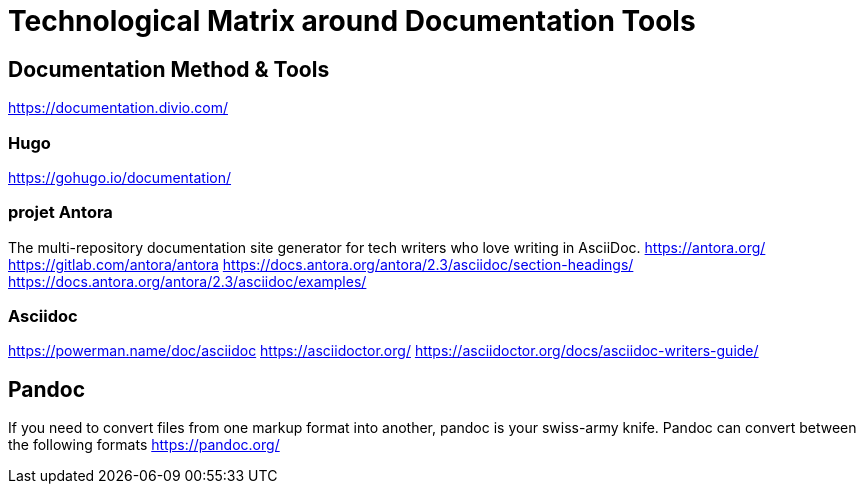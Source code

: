 = Technological Matrix around Documentation Tools

== Documentation Method & Tools

https://documentation.divio.com/

=== Hugo

https://gohugo.io/documentation/

=== projet Antora

The multi-repository documentation site generator for tech writers who
love writing in AsciiDoc. https://antora.org/
https://gitlab.com/antora/antora
https://docs.antora.org/antora/2.3/asciidoc/section-headings/
https://docs.antora.org/antora/2.3/asciidoc/examples/

=== Asciidoc

https://powerman.name/doc/asciidoc https://asciidoctor.org/
https://asciidoctor.org/docs/asciidoc-writers-guide/

== Pandoc

If you need to convert files from one markup format into another, pandoc
is your swiss-army knife. Pandoc can convert between the following
formats https://pandoc.org/
